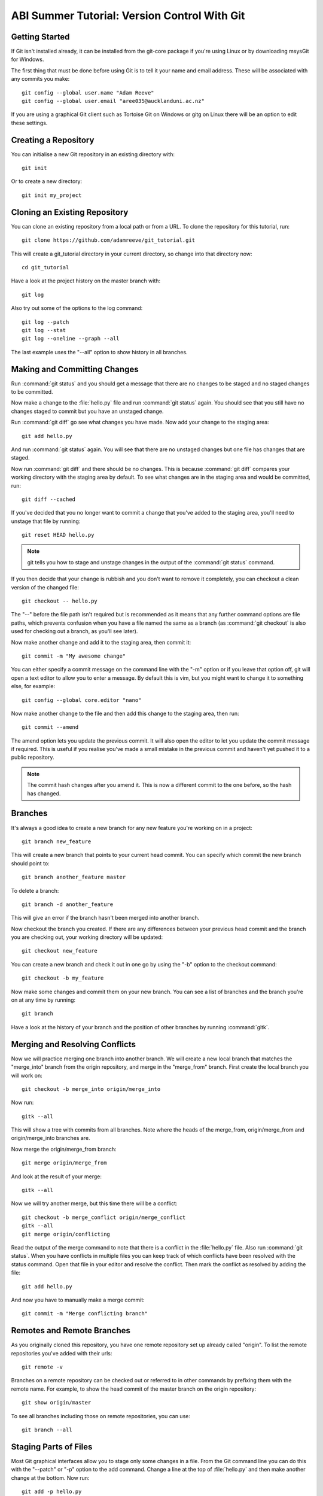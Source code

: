 ABI Summer Tutorial: Version Control With Git
=============================================

Getting Started
---------------

If Git isn't installed already, it can be installed from the git-core
package if you're using Linux or by downloading msysGit for Windows.

The first thing that must be done before using Git is to tell it
your name and email address. These will be associated with any
commits you make::

  git config --global user.name "Adam Reeve"
  git config --global user.email "aree035@aucklanduni.ac.nz"

If you are using a graphical Git client such as Tortoise Git on Windows
or gitg on Linux there will be an option to edit these settings.


Creating a Repository
---------------------

You can initialise a new Git repository in an existing directory with::

  git init

Or to create a new directory::

  git init my_project


Cloning an Existing Repository
------------------------------

You can clone an existing repository from a local path or from a URL. To
clone the repository for this tutorial, run::

  git clone https://github.com/adamreeve/git_tutorial.git

This will create a git_tutorial directory in your current directory, so
change into that directory now::

  cd git_tutorial

Have a look at the project history on the master branch with::

  git log

Also try out some of the options to the log command::

  git log --patch
  git log --stat
  git log --oneline --graph --all

The last example uses the "--all" option to show history in all branches.


Making and Committing Changes
-----------------------------

Run :command:`git status` and you should get a message that there are
no changes to be staged and no staged changes to be committed.

Now make a change to the :file:`hello.py` file and run :command:`git status`
again. You should see that you still have no changes staged to commit
but you have an unstaged change.

Run :command:`git diff` go see what changes you have made. Now add your
change to the staging area::

  git add hello.py

And run :command:`git status` again. You will see that there are no unstaged
changes but one file has changes that are staged.

Now run :command:`git diff` and there should be no changes. This is because
:command:`git diff` compares your working directory with the staging area
by default. To see what changes are in the staging area and would be committed,
run::

  git diff --cached

If you've decided that you no longer want to commit a change that you've
added to the staging area, you'll need to unstage that file by running::

  git reset HEAD hello.py

.. note::
  git tells you how to stage and unstage changes in the output of
  the :command:`git status` command.

If you then decide that your change is rubbish and you don't want to remove
it completely, you can checkout a clean version of the changed file::

  git checkout -- hello.py

The "--" before the file path isn't required but is recommended as it means that
any further command options are file paths, which prevents confusion when you
have a file named the same as a branch (as :command:`git checkout` is also used
for checking out a branch, as you'll see later).

Now make another change and add it to the staging area, then commit it::

  git commit -m "My awesome change"

You can either specify a commit message on the command line with the "-m"
option or if you leave that option off, git will open a text editor to allow
you to enter a message. By default this is vim, but you might want to change
it to something else, for example::

  git config --global core.editor "nano"

Now make another change to the file and then add this change to the staging
area, then run::

  git commit --amend

The amend option lets you update the previous commit. It will also open the
editor to let you update the commit message if required.
This is useful if you realise you've made a small mistake
in the previous commit and haven't yet pushed it to a public repository.

.. note::
  The commit hash changes after you amend it. This is now
  a different commit to the one before, so the hash has changed.


Branches
--------

It's always a good idea to create a new branch for any new feature you're working
on in a project::

  git branch new_feature

This will create a new branch that points to your current head commit. You can
specify which commit the new branch should point to::

  git branch another_feature master

To delete a branch::

  git branch -d another_feature

This will give an error if the branch hasn't been merged into another branch.

Now checkout the branch you created. If there are any differences between
your previous head commit and the branch you are checking out, your working
directory will be updated::

  git checkout new_feature

You can create a new branch and check it out in one go by using the "-b" option
to the checkout command::

  git checkout -b my_feature

Now make some changes and commit them on your new branch.
You can see a list of branches and the branch you're on at
any time by running::

  git branch

Have a look at the history of your branch and the position of other branches
by running :command:`gitk`.


Merging and Resolving Conflicts
-------------------------------

Now we will practice merging one branch into another branch. We will create
a new local branch that matches the "merge_into" branch from the origin
repository, and merge in the "merge_from" branch. First create the local branch
you will work on::

  git checkout -b merge_into origin/merge_into

Now run::

  gitk --all

This will show a tree with commits from all branches. Note where the heads
of the merge_from, origin/merge_from and origin/merge_into branches are.

Now merge the origin/merge_from branch::

  git merge origin/merge_from

And look at the result of your merge::

  gitk --all

Now we will try another merge, but this time there will be a conflict::

  git checkout -b merge_conflict origin/merge_conflict
  gitk --all
  git merge origin/conflicting

Read the output of the merge command to note that there is a conflict in
the :file:`hello.py` file. Also run :command:`git status`. When you have
conflicts in multiple files you can keep track of which conflicts have
been resolved with the status command.
Open that file in your editor and resolve the
conflict.
Then mark the conflict as resolved by adding the file::

  git add hello.py

And now you have to manually make a merge commit::

  git commit -m "Merge conflicting branch"


Remotes and Remote Branches
---------------------------

As you originally cloned this repository, you have one remote repository
set up already called "origin". To list the remote repositories you've
added with their urls::

  git remote -v

Branches on a remote repository can be checked out or referred to in
other commands by prefixing them with the remote name. For example, to
show the head commit of the master branch on the origin repository::

  git show origin/master

To see all branches including those on remote repositories, you can use::

  git branch --all


Staging Parts of Files
----------------------

Most Git graphical interfaces allow you to stage only some changes in
a file. From the Git command line you can do this with the "--patch" or
"-p" option to the add command. Change a line at the top of :file:`hello.py`
and then make another change at the bottom. Now run::

  git add -p hello.py

Say yes to adding the first change but no to the second change,
then run :command:`git status`, :command:`git diff`, and
then :command:`git diff --cached`.


Stashing Changes
----------------

Run :command:`git status`. You should have a change added to the
staging area and another unstaged change from the last section.
Otherwise make a change to :file:`hello.py`.
Now stash those changes::

  git stash

And look at what this has done::

  git status
  git stash list
  git show stash@{0}

Now pop your stashed change off the top of the stash list::

  git stash pop
  git status
  git stash list

And stash your change again to get a clean working directory::

  git stash

Note that you can use :command:`git stash apply` to apply a stashed
change without removing it from the stash list, and that you can
also apply a stashed change on a different branch to the one it was
made on.


Rewriting History
-----------------

Git has powerful tools for allowing you to rearrange history so that you
can clean up work to make the history more clear. The most useful
one to know is :command:`git rebase --interactive`. Rebasing means
to move a series of commits onto a new base commit. You can also
use the rebase command and keep the base the same, but still edit
and rearrange commits.

Checkout a new branch that points to the same commit as origin/rebase_me::

  git checkout -b rebasing origin/rebase_me

We will rebase these commits onto the latest master branch. First have
a look at what we will rebasing by running :command:`gitk --all` and looking
at the origin/rebase_me branch, or :command:`git log master..rebasing`.

Now start the interactive rebase::

  git rebase --interactive master

Reorder the commits so that the "Update docstring" commit is first and the
"Fix typo" commit is squashed into the "More excitement" commit.

Note that you can still access any rebased commits with by their hash,
and you can find the commits that you have recently checked out with the
:command:`git reflog` command. This means that if you have committed
something it's very hard to permanently lose that work.


More on Remotes
---------------

Create an account on GitHub if you don't have one already, then
fork this repository. Now make some changes to this repository (if you
can, make the tutorial better!) and push them to a branch
on your remote repository.
To push you'll first have to create an alias for your remote repository::

  git remote add github https://<your_username>@github.com/<your_username>/git_tutorial.git

Where "<your_username>" has been replaced with your GitHub username. Now to push
your changes to your remote repository::

  git push github <name_of_branch>

Now on the web page for your fork of the git_tutorial repository, click
on the pull request button and follow the steps to create a new pull
request.


* :ref:`genindex`
* :ref:`search`
